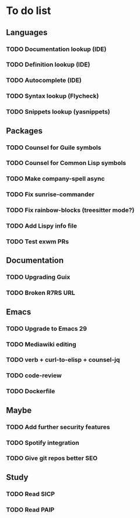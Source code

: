 * To do list

** Languages
*** TODO Documentation lookup (IDE)
*** TODO Definition lookup (IDE)
*** TODO Autocomplete (IDE)
*** TODO Syntax lookup (Flycheck)
*** TODO Snippets lookup (yasnippets)

** Packages
*** TODO Counsel for Guile symbols
*** TODO Counsel for Common Lisp symbols
*** TODO Make company-spell async
*** TODO Fix sunrise-commander
*** TODO Fix rainbow-blocks (treesitter mode?)
*** TODO Add Lispy info file
*** TODO Test exwm PRs

** Documentation
*** TODO Upgrading Guix
*** TODO Broken R7RS URL

** Emacs
*** TODO Upgrade to Emacs 29
*** TODO Mediawiki editing
*** TODO verb + curl-to-elisp + counsel-jq
*** TODO code-review
*** TODO Dockerfile

** Maybe
*** TODO Add further security features
*** TODO Spotify integration
*** TODO Give git repos better SEO

** Study
*** TODO Read SICP
*** TODO Read PAIP
